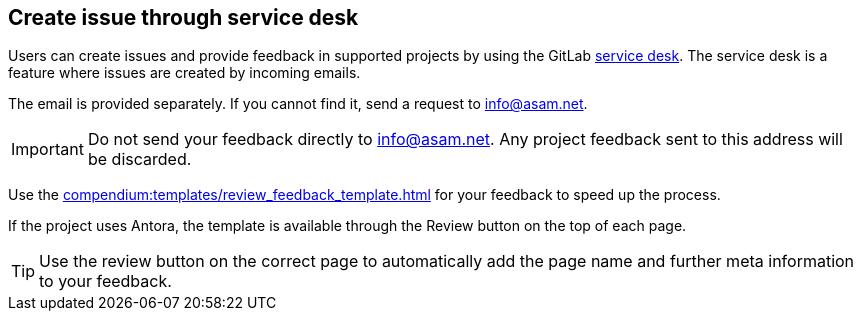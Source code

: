 
== Create issue through service desk

//tag::body[]
Users can create issues and provide feedback in supported projects by using the GitLab https://docs.gitlab.com/ee/user/project/service_desk.html#using-service-desk[service desk].
The service desk is a feature where issues are created by incoming emails.

The email is provided separately.
If you cannot find it, send a request to mailto:info@asam.net[].

IMPORTANT: Do not send your feedback directly to info@asam.net.
Any project feedback sent to this address will be discarded.

Use the xref:compendium:templates/review_feedback_template.adoc[] for your feedback to speed up the process.

If the project uses Antora, the template is available through the Review button on the top of each page.

TIP: Use the review button on the correct page to automatically add the page name and further meta information to your feedback.

//end::body[]
